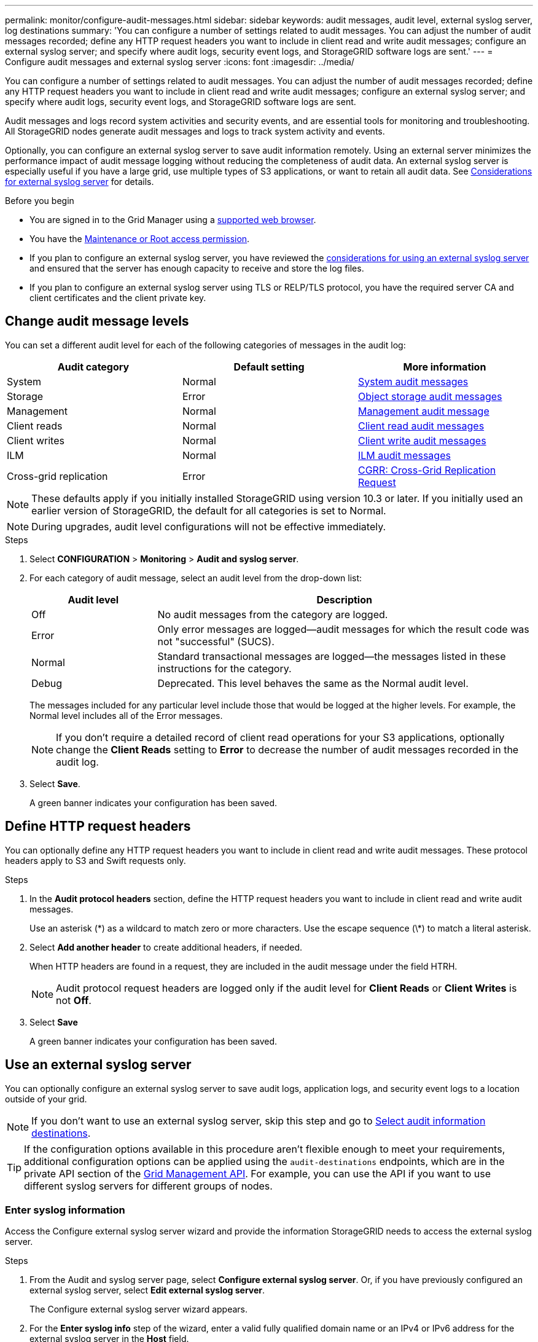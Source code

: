 ---
permalink: monitor/configure-audit-messages.html
sidebar: sidebar
keywords: audit messages, audit level, external syslog server, log destinations
summary: 'You can configure a number of settings related to audit messages. You can adjust the number of audit messages recorded; define any HTTP request headers you want to include in client read and write audit messages; configure an external syslog server; and specify where audit logs, security event logs, and StorageGRID software logs are sent.'
---
= Configure audit messages and external syslog server
:icons: font
:imagesdir: ../media/

[.lead]
You can configure a number of settings related to audit messages. You can adjust the number of audit messages recorded; define any HTTP request headers you want to include in client read and write audit messages; configure an external syslog server; and specify where audit logs, security event logs, and StorageGRID software logs are sent.

Audit messages and logs record system activities and security events, and are essential tools for monitoring and troubleshooting. All StorageGRID nodes generate audit messages and logs to track system activity and events.

Optionally, you can configure an external syslog server to save audit information remotely. Using an external server minimizes the performance impact of audit message logging without reducing the completeness of audit data. An external syslog server is especially useful if you have a large grid, use multiple types of S3 applications, or want to retain all audit data. See link:../monitor/considerations-for-external-syslog-server.html[Considerations for external syslog server] for details.

.Before you begin

* You are signed in to the Grid Manager using a link:../admin/web-browser-requirements.html[supported web browser].
* You have the link:../admin/admin-group-permissions.html[Maintenance or Root access permission].

* If you plan to configure an external syslog server, you have reviewed the link:../monitor/considerations-for-external-syslog-server.html[considerations for using an external syslog server] and ensured that the server has enough capacity to receive and store the log files.

* If you plan to configure an external syslog server using TLS or RELP/TLS protocol, you have the required server CA and client certificates and the client private key. 

== Change audit message levels

You can set a different audit level for each of the following categories of messages in the audit log:

[cols="1a,1a,1a" options="header"]
|===
| Audit category| Default setting | More information 

| System
| Normal
| link:../audit/system-audit-messages.html[System audit messages]

| Storage
| Error
| link:../audit/object-storage-audit-messages.html[Object storage audit messages]

| Management
| Normal
| link:../audit/management-audit-message.html[Management audit message]

| Client reads
| Normal
| link:../audit/client-read-audit-messages.html[Client read audit messages]

| Client writes
| Normal
| link:../audit/client-write-audit-messages.html[Client write audit messages]

| ILM
| Normal
| link:../audit/ilm-audit-messages.html[ILM audit messages]


| Cross-grid replication
| Error
| link:../audit/cgrr-cross-grid-replication-request.html[CGRR: Cross-Grid Replication Request]

|===

NOTE: These defaults apply if you initially installed StorageGRID using version 10.3 or later. If you initially used an earlier version of StorageGRID, the default for all categories is set to Normal. 

NOTE: During upgrades, audit level configurations will not be effective immediately.

.Steps

. Select *CONFIGURATION* > *Monitoring* > *Audit and syslog server*.

. For each category of audit message, select an audit level from the drop-down list:
+
[cols="1a,3a" options="header"]
|===
| Audit level| Description

| Off
| No audit messages from the category are logged.

| Error
| Only error messages are logged--audit messages for which the result code was not "successful" (SUCS).

| Normal
| Standard transactional messages are logged--the messages listed in these instructions for the category.

| Debug
| Deprecated. This level behaves the same as the Normal audit level.

|===
+
The messages included for any particular level include those that would be logged at the higher levels. For example, the Normal level includes all of the Error messages.
+
NOTE: If you don't require a detailed record of client read operations for your S3 applications, optionally change the *Client Reads* setting to *Error* to decrease the number of audit messages recorded in the audit log.

. Select *Save*.
+
A green banner indicates your configuration has been saved.

== Define HTTP request headers
You can optionally define any HTTP request headers you want to include in client read and write audit messages. These protocol headers apply to S3 and Swift requests only.

.Steps

. In the *Audit protocol headers* section, define the HTTP request headers you want to include in client read and write audit messages.
+
Use an asterisk (\*) as a wildcard to match zero or more characters. Use the escape sequence (\*) to match a literal asterisk. 

. Select *Add another header* to create additional headers, if needed.
+
When HTTP headers are found in a request, they are included in the audit message under the field HTRH.
+
NOTE: Audit protocol request headers are logged only if the audit level for *Client Reads* or *Client Writes* is not *Off*.

. Select *Save*
+
A green banner indicates your configuration has been saved.


== [[use-external-syslog-server]]Use an external syslog server

You can optionally configure an external syslog server to save audit logs, application logs, and security event logs to a location outside of your grid. 

NOTE: If you don't want to use an external syslog server, skip this step and go to <<select-audit-information-destinations,Select audit information destinations>>.

TIP: If the configuration options available in this procedure aren't flexible enough to meet your requirements, additional configuration options can be applied using the `audit-destinations` endpoints, which are in the private API section of the link:../admin/using-grid-management-api.html[Grid Management API]. For example, you can use the API if you want to use different syslog servers for different groups of nodes.

=== Enter syslog information

Access the Configure external syslog server wizard and provide the information StorageGRID needs to access the external syslog server.

.Steps
. From the Audit and syslog server page, select *Configure external syslog server*. Or, if you have previously configured an external syslog server, select *Edit external syslog server*.
+
The Configure external syslog server wizard appears.

. For the *Enter syslog info* step of the wizard, enter a valid fully qualified domain name or an IPv4 or IPv6 address for the external syslog server in the *Host* field.

. Enter the destination port on the external syslog server (must be an integer between 1 and 65535). The default port is 514. 

. Select the protocol used to send audit information to the external syslog server.  
+
Using *TLS* or *RELP/TLS* is recommended. You must upload a server certificate to use either of these options. Using certificates helps secure the connections between your grid and the external syslog server. For more information, see link:../admin/using-storagegrid-security-certificates.html[Manage security certificates].
+
All protocol options require support by, and configuration of, the external syslog server. You must choose an option that is compatible with the external syslog server.
+
NOTE: Reliable Event Logging Protocol (RELP) extends the functionality of the syslog protocol to provide reliable delivery of event messages. Using RELP can help prevent the loss of audit information if your external syslog server has to restart. 

. Select *Continue*.

. [[attach-certificate]]If you selected *TLS* or *RELP/TLS*, upload the server CA certificates, client certificate, and client private key.

.. Select *Browse* for the certificate or key you want to use. 
.. Select the certificate or key file.
.. Select *Open* to upload the file.
+ 
A green check appears next to the certificate or key file name, notifying you that it has been uploaded successfully.

. Select *Continue*.

=== Manage syslog content
You can select which information to send to the external syslog server.

.Steps

. For the *Manage syslog content* step of the wizard, select each type of audit information you want to send to the external syslog server.

* *Send audit logs*: Sends StorageGRID events and system activities

* *Send security events*: Sends security events such as when an unauthorized user attempts to sign in or a user signs in as root

* *Send application logs*: Sends log files useful for troubleshooting including:

** `bycast-err.log`
** `bycast.log`
** `jaeger.log`
** `nms.log` (Admin Nodes only)
** `prometheus.log`
** `raft.log`
** `hagroups.log`

+
For information about StorageGRID software logs, see link:../monitor/storagegrid-software-logs.html[StorageGRID software logs].

. Use the drop-down menus to select the severity and facility (type of message) for each category of audit information you want to send. 
+
Setting severity and facility values can help you aggregate the logs in customizable ways for easier analysis. 


.. For *Severity*, select *Passthrough*, or select a severity value between 0 and 7. 
+
If you select a value, the selected value will be applied to all messages of this type. Information about different severities will be lost if you override severity with a fixed value.
+
[cols="1a,3a" options="header"]
|===
| Severity
| Description

| Passthrough 
| Each message sent to the external syslog to have the same severity value as when it was logged locally onto the node:

* For audit logs, the severity is "info."

* For security events, the severity values are generated by the Linux distribution on the nodes.

* For application logs, the severities vary between "info" and "notice," depending on what the issue is. For example, adding an NTP server and configuring an HA group gives a value of "info," while intentionally stopping the SSM or RSM service gives a value of "notice."

| 0
| Emergency: System is unusable

| 1
| Alert: Action must be taken immediately

| 2
| Critical: Critical conditions

| 3
| Error: Error conditions

| 4
| Warning: Warning conditions

| 5
| Notice: Normal but significant condition

| 6
| Informational: Informational messages

| 7
| Debug: Debug-level messages
|===


.. For *Facilty*, select *Passthrough*, or select a facility value between 0 and 23. 
+
If you select a value, it will be applied to all messages of this type. Information about different facilities will be lost if you override facility with a fixed value.
+
[cols="1a,3a" options="header"]
|===
| Facility| Description

| Passthrough
| Each message sent to the external syslog to have the same facility value as when it was logged locally onto the node:

* For audit logs, the facility sent to the external syslog server is "local7."

* For security events, the facility values are generated by the linux distribution on the nodes.

* For application logs, the application logs sent to the external syslog server have the following facility values: 

** `bycast.log`: user or daemon

** `bycast-err.log`: user, daemon, local3, or local4

** `jaeger.log`: local2

** `nms.log`: local3

** `prometheus.log`: local4

** `raft.log`: local5

** `hagroups.log`: local6

| 0
| kern (kernel messages)

| 1
| user (user-level messages)

| 2
| mail

| 3
| daemon (system daemons)

| 4 
| auth (security/authorization messages)

| 5 
| syslog (messages generated internally by syslogd)

| 6 
| lpr (line printer subsystem)

| 7 
| news (network news subsystem)

| 8 
| UUCP

| 9 
| cron (clock daemon)

| 10 
| security (security/authorization messages)

| 11 
| FTP

| 12 
| NTP

| 13 
| logaudit (log audit)

| 14 
| logalert (log alert)

| 15 
| clock (clock daemon)

| 16 
| local0

| 17 
| local1

| 18 
| local2

| 19 
| local3

| 20 
| local4

| 21 
| local5

| 22 
| local6

| 23 
| local7
|===

. Select *Continue*.

=== Send test messages

Before starting to use an external syslog server, you should request that all nodes in your grid send test messages to the external syslog server. You should use these test messages to help you validate your entire log collection infrastructure before you commit to sending data to the external syslog server.

CAUTION: Don't use the external syslog server configuration until you confirm that the external syslog server received a test message from each node in your grid and that the message was processed as expected.

.Steps

. If you don't want to send test messages because you are certain your external syslog server is configured properly and can receive audit information from all the nodes in your grid, select *Skip and finish*. 
+
A green banner indicates that the configuration has been saved. 

. Otherwise, select *Send test messages* (recommended).
+
Test results continuously appear on the page until you stop the test. While the test is in progress, your audit messages continue to be sent to your previously configured destinations. 

. If you receive any errors, correct them and select *Send test messages* again.
+
See link:../troubleshoot/troubleshooting-syslog-server.html[Troubleshoot an external syslog server] to help you resolve any errors.

. Wait until you see a green banner indicating all nodes have passed testing. 

. Check your syslog server to determine if test messages are being received and processed as expected. 
+
NOTE: If you are using UDP, check your entire log collection infrastructure. The UDP protocol does not allow for as rigorous error detection as the other
protocols.

. Select *Stop and finish*.
+
You are returned to the *Audit and syslog server* page. A green banner indicates that the syslog server configuration has been saved. 
+
NOTE: StorageGRID audit information is not sent to the external syslog server until you select a destination that includes the external syslog server. 

[[select-audit-information-destinations]]
== Select audit information destinations
You can specify where audit logs, security event logs, and link:../monitor/storagegrid-software-logs.html[StorageGRID software logs] are sent. 

[NOTE]
====
StorageGRID defaults to local node audit destinations and stores the audit information in `/var/local/log/localaudit.log`.

When using `/var/local/log/localaudit.log`, the Grid Manager and Tenant Manager audit log entries might be sent to a Storage Node. You can find which node has the most recent entries by using the `run-each-node --parallel "zgrep MGAU /var/local/log/localaudit.log | tail"` command.

Some destinations are available only if you have configured an external syslog server.
====

.Steps

. On the Audit and syslog server page, select the destination for audit information.
+
TIP:  *Local nodes only* and *External syslog server* typically provide better performance. 
+
[cols="1a,2a" options="header"]

|===
| Option| Description

| Local nodes only (default)
| Audit messages, security event logs, and application logs are not sent to Admin Nodes. Instead, they are saved only on the nodes that generated them ("the local node"). The audit information generated on every local node is stored in `/var/local/log/localaudit.log`.

*Note*: StorageGRID periodically removes local logs in a rotation to free up space. When the log file for a node reaches 1 GB, the existing file is saved, and a new log file is started. The rotation limit for the log is 21 files. When the 22nd version of the log file is created, the oldest log file is deleted. On average about 20 GB of log data is stored on each node.

| Admin Nodes/local nodes
| Audit messages are sent to the audit log on Admin Nodes, and security event logs and application logs are stored on the nodes that generated them. The audit information is stored in the following files:

* Admin Nodes (Primary and Non-Primary): `/var/local/audit/export/audit.log`
* All nodes: The `/var/local/log/localaudit.log` file is typically empty or missing. It might contain secondary information, such as an additional copy of some messages.

| External syslog server
| Audit information is sent to an external syslog server and saved on the local nodes (`/var/local/log/localaudit.log`). The type of information sent depends upon how you configured the external syslog server. This option is enabled only after you have configured an external syslog server.  

| Admin Node and external syslog server
| Audit messages are sent to the audit log (`/var/local/audit/export/audit.log`) on Admin Nodes, and audit information is sent to the external syslog server and saved on the local node (`/var/local/log/localaudit.log`). The type of information sent depends upon how you configured the external syslog server. This option is enabled only after you have configured an external syslog server.

|===


. Select *Save*.
+
A warning message appears.

. Select *OK* to confirm that you want to change the destination for audit information.
+
A green banner indicates that the audit configuration has been saved. 
+
New logs are sent to the destinations you selected. Existing logs remain in their current location.

// 2024 Oct 16, SGRIDDOC-98
// 2023 SEP 14, SGWS-28029